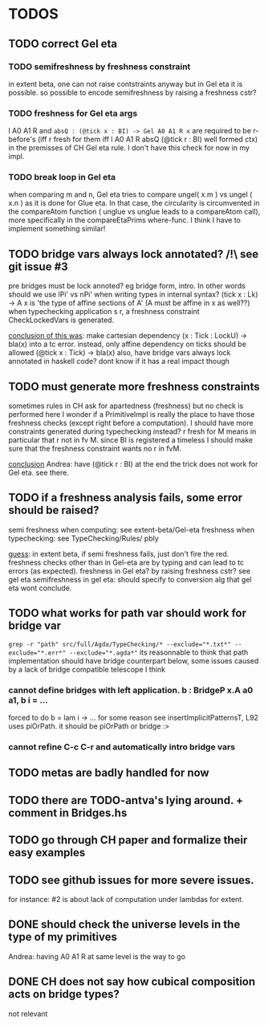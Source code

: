 * TODOS
** TODO correct Gel eta
*** TODO semifreshness by freshness constraint
in extent beta, one can not raise contstraints anyway
but in Gel eta it is possible. so possible to encode semifreshness by raising a freshness cstr?
*** TODO freshness for Gel eta args
l A0 A1 R and ~absQ : (@tick x : BI) -> Gel A0 A1 R x~
are required to be r-before's (iff r fresh for them iff l A0 A1 R absQ (@tick r : BI) well formed ctx)
in the premisses of CH Gel eta rule. I don't have this check for now in my impl.
*** TODO break loop in Gel eta
when comparing m and n, Gel eta tries to compare ungel( x.m ) vs ungel ( x.n )
as it is done for Glue eta.
In that case, the circularity is circumvented in the compareAtom function (  unglue vs unglue leads
to a compareAtom call), more specifically in the compareEtaPrims where-func.
I think I have to implement something similar!
** TODO bridge vars always lock annotated? /!\ see git issue #3
pre bridges must be lock annoted? eg bridge form, intro. In other words should
we use lPi' vs nPi' when writing types in internal syntax?
(tick x : Lk) -> A x  is 'the type of affine sections of A' (A must be affine in x as well??)
when typechecking application s r, a freshness constraint CheckLockedVars is generated.

_conclusion of this was_: make cartesian dependency (x : Tick : LockU) -> bla(x)
into a tc error. instead, only affine dependency on ticks should be allowed (@tick x : Tick) -> bla(x)
also, have bridge vars always lock annotated in haskell code? dont
know if it has a real impact though
** TODO must generate more freshness constraints
sometimes rules in CH ask for apartedness (freshness) but no check is performed here
I wonder if a PrimitiveImpl is really the place to have those freshness checks (except
right before a computation). I should have more constraints generated during typechecking instead?
r fresh for M means in particular that r not in fv M. since BI is registered a timeless
I should make sure that the freshness constraint wants no r in fvM.

_conclusion_ Andrea: have (@tick r : BI) at the end
the trick does not work for Gel eta. see there.
** TODO if a freshness analysis fails, some error should be raised?
semi freshness when computing: see extent-beta/Gel-eta
freshness when typechecking: see TypeChecking/Rules/ pbly

_guess_:
  in extent beta, if semi freshness fails, just don't fire the red.
  freshness checks other than in Gel-eta are by typing and can lead to tc errors (as expected).
  freshness in Gel eta? by raising freshness cstr? see gel eta
  semifreshness in gel eta: should specify to conversion alg that gel eta wont conclude.
** TODO what works for path var should work for bridge var
~grep -r "path" src/full/Agda/TypeChecking/* --exclude="*.txt*" --exclude="*.err*" --exclude="*.agda*"~
its reasonnable to think that path implementation should have bridge counterpart
below, some issues caused by a lack of bridge compatible telescope I think
*** cannot define bridges with left application. b : BridgeP x.A a0 a1,  b i = ...
forced to do b = lam i -> ... for some reason
see insertImplicitPatternsT, L92 uses piOrPath. it should be piOrPath or bridge :>
*** cannot refine C-c C-r and automatically intro bridge vars
** TODO metas are badly handled for now
** TODO there are TODO-antva's lying around. + comment in Bridges.hs
** TODO go through CH paper and formalize their easy examples
** TODO see github issues for more severe issues.
for instance: #2 is about lack of computation under lambdas for extent.
** DONE should check the universe levels in the type of my primitives
Andrea: having A0 A1 R at same level is the way to go
** DONE CH does not say how cubical composition acts on bridge types?
not relevant
